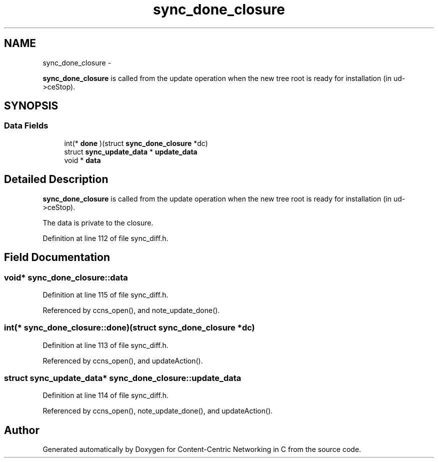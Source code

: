 .TH "sync_done_closure" 3 "19 May 2013" "Version 0.7.2" "Content-Centric Networking in C" \" -*- nroff -*-
.ad l
.nh
.SH NAME
sync_done_closure \- 
.PP
\fBsync_done_closure\fP is called from the update operation when the new tree root is ready for installation (in ud->ceStop).  

.SH SYNOPSIS
.br
.PP
.SS "Data Fields"

.in +1c
.ti -1c
.RI "int(* \fBdone\fP )(struct \fBsync_done_closure\fP *dc)"
.br
.ti -1c
.RI "struct \fBsync_update_data\fP * \fBupdate_data\fP"
.br
.ti -1c
.RI "void * \fBdata\fP"
.br
.in -1c
.SH "Detailed Description"
.PP 
\fBsync_done_closure\fP is called from the update operation when the new tree root is ready for installation (in ud->ceStop). 

The data is private to the closure. 
.PP
Definition at line 112 of file sync_diff.h.
.SH "Field Documentation"
.PP 
.SS "void* \fBsync_done_closure::data\fP"
.PP
Definition at line 115 of file sync_diff.h.
.PP
Referenced by ccns_open(), and note_update_done().
.SS "int(*  \fBsync_done_closure::done\fP)(struct \fBsync_done_closure\fP *dc)"
.PP
Definition at line 113 of file sync_diff.h.
.PP
Referenced by ccns_open(), and updateAction().
.SS "struct \fBsync_update_data\fP* \fBsync_done_closure::update_data\fP"
.PP
Definition at line 114 of file sync_diff.h.
.PP
Referenced by ccns_open(), note_update_done(), and updateAction().

.SH "Author"
.PP 
Generated automatically by Doxygen for Content-Centric Networking in C from the source code.
